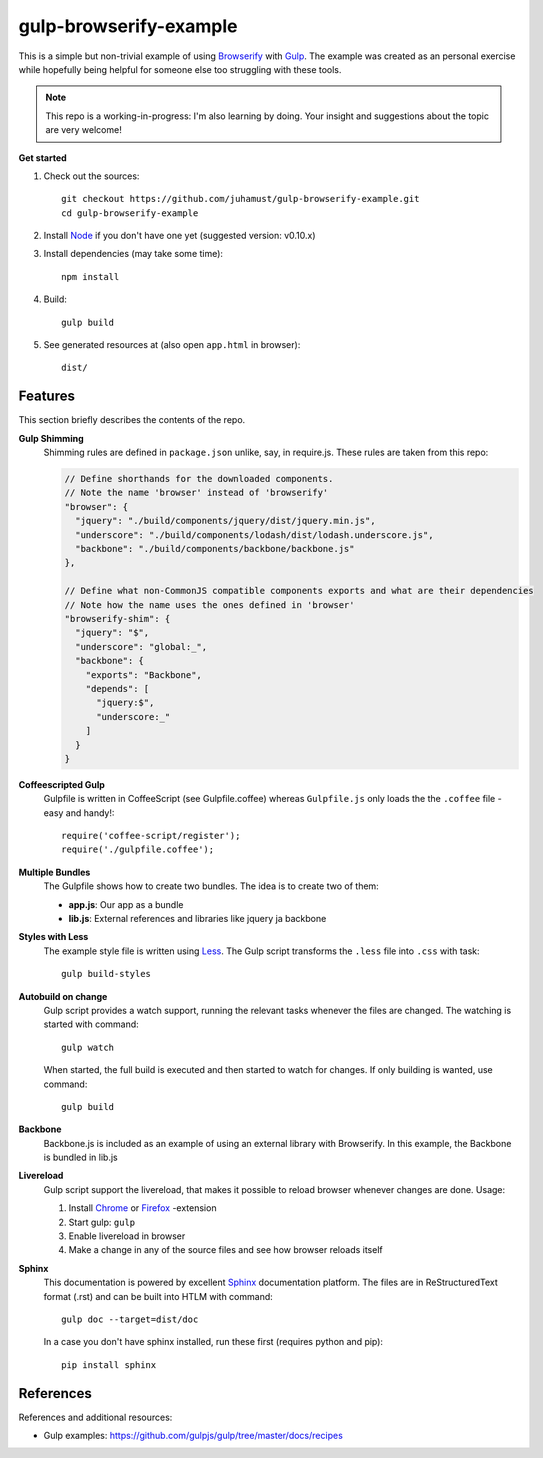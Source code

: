 gulp-browserify-example
=======================
This is a simple but non-trivial example of using Browserify_ with Gulp_.
The example was created as an personal exercise while hopefully being
helpful for someone else too struggling with these tools.

.. note::

  This repo is a working-in-progress: I'm also learning by doing.
  Your insight and suggestions about the topic are very welcome!

**Get started**

#.  Check out the sources::

      git checkout https://github.com/juhamust/gulp-browserify-example.git
      cd gulp-browserify-example

#.  Install Node_ if you don't have one yet (suggested version: v0.10.x)
#.  Install dependencies (may take some time)::

      npm install

#.  Build::

      gulp build

#.  See generated resources at (also open ``app.html`` in browser)::

      dist/


Features
--------
This section briefly describes the contents of the repo.

**Gulp Shimming**
  Shimming rules are defined in ``package.json`` unlike, say, in require.js.
  These rules are taken from this repo:

  .. code-block:: javascript

    // Define shorthands for the downloaded components.
    // Note the name 'browser' instead of 'browserify'
    "browser": {
      "jquery": "./build/components/jquery/dist/jquery.min.js",
      "underscore": "./build/components/lodash/dist/lodash.underscore.js",
      "backbone": "./build/components/backbone/backbone.js"
    },

    // Define what non-CommonJS compatible components exports and what are their dependencies
    // Note how the name uses the ones defined in 'browser'
    "browserify-shim": {
      "jquery": "$",
      "underscore": "global:_",
      "backbone": {
        "exports": "Backbone",
        "depends": [
          "jquery:$",
          "underscore:_"
        ]
      }
    }

**Coffeescripted Gulp**
  Gulpfile is written in CoffeeScript (see Gulpfile.coffee) whereas ``Gulpfile.js``
  only loads the the ``.coffee`` file - easy and handy!::

    require('coffee-script/register');
    require('./gulpfile.coffee');  

**Multiple Bundles**
  The Gulpfile shows how to create two bundles. The idea is to create two of them:

  - **app.js**: Our app as a bundle
  - **lib.js**: External references and libraries like jquery ja backbone 

**Styles with Less**
  The example style file is written using Less_. The Gulp script transforms the 
  ``.less`` file into ``.css`` with task::

    gulp build-styles    

**Autobuild on change**
  Gulp script provides a watch support, running the relevant tasks whenever the files
  are changed. The watching is started with command::

    gulp watch

  When started, the full build is executed and then started to watch for changes.
  If only building is wanted, use command::

    gulp build

**Backbone**
  Backbone.js is included as an example of using an external library with Browserify.
  In this example, the Backbone is bundled in lib.js

**Livereload**
  Gulp script support the livereload, that makes it possible to reload
  browser whenever changes are done. Usage:

  #. Install `Chrome <https://chrome.google.com/webstore/detail/livereload/jnihajbhpnppcggbcgedagnkighmdlei?hl=en>`_ or  `Firefox <https://addons.mozilla.org/en-US/firefox/addon/livereload/>`_ -extension
  #. Start gulp: ``gulp``
  #. Enable livereload in browser
  #. Make a change in any of the source files and see how browser reloads itself

**Sphinx**
  This documentation is powered by excellent Sphinx_ documentation platform.
  The files are in ReStructuredText format (.rst) and can be built into HTLM with command::

    gulp doc --target=dist/doc

  In a case you don't have sphinx installed, run these first (requires python and pip)::

    pip install sphinx

References
----------
References and additional resources:

* Gulp examples: https://github.com/gulpjs/gulp/tree/master/docs/recipes



.. _Node: http://nodejs.org/
.. _Gulp: http://gulpjs.org/
.. _Sphinx: http://sphinx.pocoo.org/
.. _Browserify: http://browserify.org/
.. _Less: http://lesscss.org/